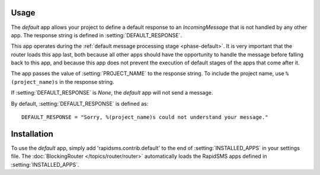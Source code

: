 Usage
=====

The `default` app allows your project to define a default response to an
`IncomingMessage` that is not handled by any other app. The response string
is defined in :setting:`DEFAULT_RESPONSE`.

This app operates during the :ref:`default message processing stage
<phase-default>`. It is very important that the router loads this app last,
both because all other apps should have the opportunity to handle the message
before falling back to this app, and because this app does not prevent the
execution of default stages of the apps that come after it.

The app passes the value of :setting:`PROJECT_NAME` to the response string. To
include the project name, use ``%(project_name)s`` in the response string.

If :setting:`DEFAULT_RESPONSE` is `None`, the `default` app will not send a
message.

By default, :setting:`DEFAULT_RESPONSE` is defined as::

    DEFAULT_RESPONSE = "Sorry, %(project_name)s could not understand your message."

Installation
============

To use the `default` app, simply add 'rapidsms.contrib.default' to the end of
:setting:`INSTALLED_APPS` in your settings file. The :doc:`BlockingRouter
</topics/router/router>` automatically loads the RapidSMS apps defined in
:setting:`INSTALLED_APPS`.
